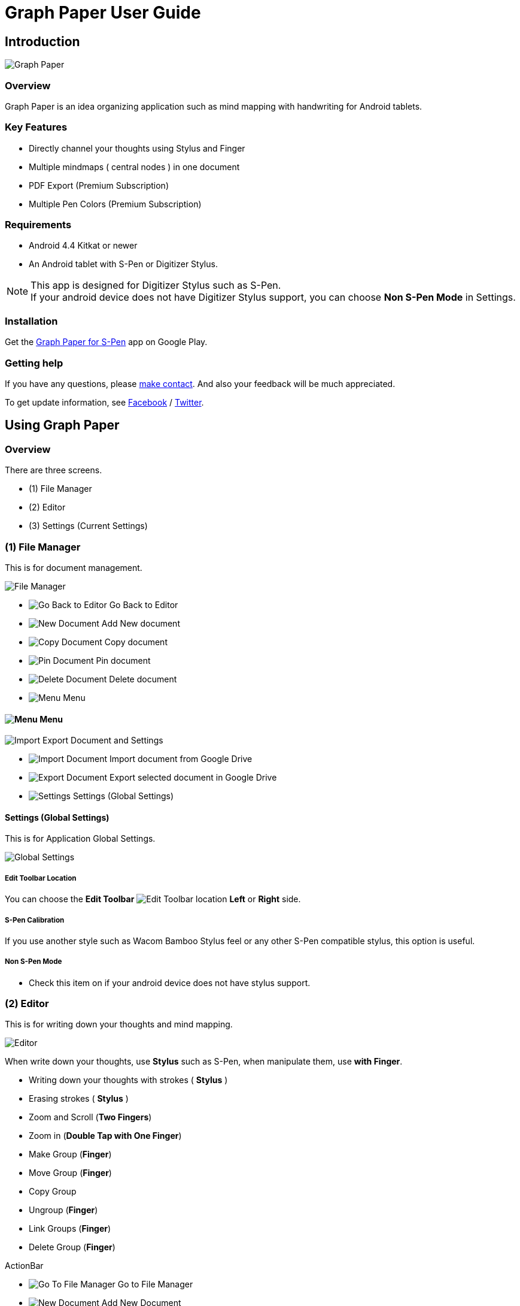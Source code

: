 
= Graph Paper User Guide

== Introduction

image::screenshots/graph-paper-example.png[Graph Paper]

=== Overview

Graph Paper is an idea organizing application such as mind mapping with handwriting for Android tablets.


=== Key Features

* Directly channel your thoughts using Stylus and Finger
* Multiple mindmaps ( central nodes ) in one document
* PDF Export (Premium Subscription)
* Multiple Pen Colors (Premium Subscription)


=== Requirements

* Android 4.4 Kitkat or newer
* An Android tablet with S-Pen or Digitizer Stylus.


[NOTE]
This app is designed for Digitizer Stylus such as S-Pen. +
If your android device does not have Digitizer Stylus support,
you can choose *Non S-Pen Mode* in Settings.


=== Installation

Get the https://play.google.com/store/apps/details?id=com.mindboardapps.app.gp.pro[Graph Paper for S-Pen] app on Google Play.


=== Getting help

If you have any questions, please https://www.mindboardapps.com/contact.html[make contact].
And also your feedback will be much appreciated.

To get update information, see 
https://www.facebook.com/mindboardapps[Facebook] / https://twitter.com/mindboard/[Twitter].


== Using Graph Paper

=== Overview

There are three screens.

- (1) File Manager
- (2) Editor
- (3) Settings (Current Settings)



=== (1) File Manager

This is for document management.

image::screenshots/file-manager-overview.png[File Manager]

* image:icons/gp_editor.png[Go Back to Editor] Go Back to Editor
* image:icons/gp_new.png[New Document] Add New document
* image:icons/gp_copy.png[Copy Document] Copy document
* image:icons/gp_pin.png[Pin Document]  Pin document
* image:icons/gp_delete.png[Delete Document] Delete document
* image:icons/gp_menu.png[Menu] Menu


==== image:icons/gp_menu.png[Menu] Menu

image::screenshots/menu-items-in-file-manager.png[Import Export Document and Settings]

* image:icons/gp_cloud.png[Import Document] Import document from Google Drive
* image:icons/gp_cloud.png[Export Document] Export selected document in Google Drive
* image:icons/gp_settings.png[Settings] Settings (Global Settings)


==== Settings (Global Settings)

This is for Application Global Settings.

image::screenshots/global-settings.png[Global Settings]


===== Edit Toolbar Location

You can choose the *Edit Toolbar* image:icons/edit-toolbar-icons.png[Edit Toolbar] location *Left* or *Right* side.




===== S-Pen Calibration

If you use another style such as Wacom Bamboo Stylus feel or any other S-Pen compatible stylus, this option is useful.


===== Non S-Pen Mode

* Check this item on if your android device does not have stylus support.


=== (2) Editor

This is for writing down your thoughts and mind mapping.

image::screenshots/editor-overview.png[Editor]

When write down your thoughts, use *Stylus* such as S-Pen, when manipulate them, use *with Finger*.

* Writing down your thoughts with strokes ( *Stylus* )
* Erasing strokes ( *Stylus* )

* Zoom and Scroll (*Two Fingers*)
* Zoom in (*Double Tap with One Finger*)
* Make Group (*Finger*)
* Move Group (*Finger*)
* Copy Group
* Ungroup (*Finger*)
* Link Groups (*Finger*)
* Delete Group (*Finger*)

ActionBar

* image:icons/gp_grid.png[Go To File Manager] Go to File Manager
* image:icons/gp_new.png[New Document] Add New Document
* image:icons/gp_export.png[Export Document] Export current active document as PNG or PDF
* image:icons/gp_settings.png[Settings] Go to Settings
** See *(3) Settings* section in this document.
* image:icons/gp_fullscreen.png[Fullscreen] Fullscreen



==== Pen and Eraser Toolbar

There is the Pen and Eraser Toolbar on the top left.

image::screenshots/pen-and-eraser-tooler.png[Pen and Eraser Toolbar]


==== Edit Toolbar

image::screenshots/edit-toolbar-2.png[Edit Toolbar]

* Group ( Convert a temporary group to a persistent group ) / Ungroup
* Copy group
* Delete ( Delete group or link )
* Undo
* Redo


==== Creating Temporary Group and Persistent Group

There are some strokes.

image::screenshots/tmp-grouping-step-1.png[Grouping Step 0]


(1) Lasso strokes with Finger.

image::screenshots/tmp-grouping-step-2.png[Grouping Step 1]


(2) These strokes are converted to a temporary group.

image::screenshots/tmp-grouping-step-3.png[Grouping Step 3]

[NOTE]
You can move a temporary group with finger.


(3) (Optional) In order to convert from a temporary group to a persistent one, long press this temporary group with finger.

image::screenshots/upgrade-tmp-group-to-persistent-one.png[Grouping Step 3]

[NOTE]
You can also convert from a temporary group to a presistent one with *Group* image:icons/group.png[Group] of *Edit Toolbar* image:icons/edit-toolbar-icons.png[Edit Toolbar].


==== Ungrouping Group

(1) Tap a group. It is selected.

image::screenshots/ungrouping-step-1.png[Ungrouping Step 1]


(2) Tap *Ungroup* image:icons/ungroup.png[Ungroup] of *Edit Toolbar* image:icons/edit-toolbar-icons.png[Edit Toolbar].

image::screenshots/ungrouping-step-3.png[Ungrouping Step 2]


[NOTE] 
You can also ungroup with finger gesture.


==== Ungrouping Group with finger gesture

There is a group to ungroup.

image::screenshots/ungrouping-with-gesture-step-1.png[Ungrouping with gesture]

(1) Draw a line in *a vertical direction* on this group *with Finger*.

image::screenshots/ungrouping-with-gesture-step-2.png[Ungrouping with gesture Step 1]

This group is ungrouped.

image::screenshots/ungrouping-with-gesture-step-3.png[Ungrouping with gesture finish]


==== Deleting Group

(1) Tap a group to delete. It is selected.

(2) Tap *Delete* image:icons/remove.png[Delete] button of *Edit Toolbar* image:icons/edit-toolbar-icons.png[Edit Toolbar]


[NOTE]
You can also delete group with finger gesture.


==== Deleting Group with finger gesture

There is a group to ungroup.

(1) Draw a line in *a horizontally direction* on this group *with Finger*. This group is deleted.



==== Creating Links between Groups

There are some groups.

image::screenshots/linking-step-1.png[Linking Step 0]


(1) Tap a source group to select.

image::screenshots/linking-step-2.png[Linking Step 1]


(2) Start dragging a *Link Handle* on the source group.

image::screenshots/linking-step-3.png[Linking Step 2]


[NOTE]
Two gray dots on a group border left and right side are *Link Handles*.


(3) Drop it into another destination group.

image::screenshots/linking-step-4.png[Linking Step 3]


These groups are linked.

image::screenshots/linking-step-5.png[Linking finish]


==== Deleting Link

(1) Tap a link (arrow) to delete. It is selected.

image::screenshots/deleting-link-step-1.png[Linking Step 1]


(2) Tap the *Delete* image:icons/remove.png[Delete] button. It is deleted.

image::screenshots/deleting-link-step-3.png[Linking Step 2]

[NOTE]
The *Delete* image:icons/remove.png[Delete] button is located on *Edit Toolbar* image:icons/edit-toolbar-icons.png[Edit Toolbar].



==== image:icons/gp_export.png[Export PNG or PDF] Export current active document as PNG or PDF

image::screenshots/export-dialog.png[Export dialog]

You can export active document to PNG / PDF. +
There are two types export area fitting option *Fit to Content* and *Fit to Paper*. +

[NOTE]
The PDF export needs Premium Subscription. +
In details, see the *Premium Subscription* section in this document.



=== (3) Settings (Current Settings)

This is for Current Settings.

image::screenshots/current-document-settings.png[Current Settings]

* Paper Size
* Background Type
* Pen-1 Stroke Width
* Pen-2 Stroke Width


==== Paper Size

You can choose paper size from A3(landscape) to A6(landscape).

image::screenshots/settings_paper_size.png[Paper Size Settings]


==== Background Type

You can choose a background type.

image::screenshots/background-type-choice-dialog.png[Background Type Chooser]


Left is the *graph-paper* type background, right is the *dot-paper* type background.

image::screenshots/background-types.png[Background Types]


==== Pen 1 and 2 Stroke Width

You can choose a pen stroke width.

image::screenshots/settings_pen_stroke_width.png[Pen Stroke Width Settings]



===== Get Premium Subscription

See the *Premium Subscription* section in this document.





== Additional Information

=== Premium Subscription 

This app is free. +
But additional useful features are provided with Premium Subscription.
If you like this app, please consider to get Premium Subscription and support this app better.


==== Additinal useful features for Premium

PDF export and multiple pen colors are provided for Premium Subscription.


==== How to get Premium Subscription 

(1) Go to the Editor Screen.

(2) Tap image:icons/gp_settings.png[Settings] Settings button. Settings Screen is shown.

image::screenshots/current-document-settings.png[Current Settings]


(3) Tap image:icons/gp_premium.png[Premium] *Get Premium Subscription* item.

image::screenshots/get-premium-subscription.png[Get Premium Subscription]

A description Premium Subscription Purchase dialog is shown.


==== Canceling the Premium Subscription

(1) Go to the https://play.google.com/store/apps/details?id=com.mindboardapps.app.gp.pro[Graph Paper for S-Pen] on your Android phone or tablet.

(2) Tap the subscription *Cancel* button.

